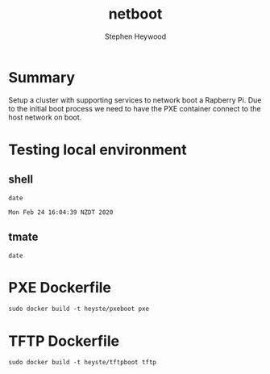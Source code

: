 #+TITLE: netboot
#+AUTHOR: Stephen Heywood


* Summary

Setup a cluster with supporting services to network boot a Rapberry Pi.
Due to the initial boot process we need to have the PXE container connect to the host network on boot.

* Testing local environment
** shell

  #+begin_src shell 
  date
  #+end_src

  #+RESULTS:
  #+begin_src shell
  Mon Feb 24 16:04:39 NZDT 2020
  #+end_src

** tmate

  #+begin_src tmate
  date
  #+end_src

* PXE Dockerfile

  #+begin_src shell
    sudo docker build -t heyste/pxeboot pxe
  #+end_src

* TFTP Dockerfile

  #+begin_src shell
    sudo docker build -t heyste/tftpboot tftp
  #+end_src
